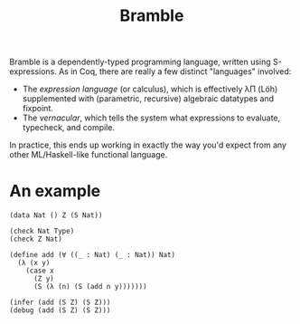 #+title: Bramble

Bramble is a dependently-typed programming language, written using S-expressions.
As in Coq, there are really a few distinct "languages" involved:
- The /expression language/ (or calculus), which is effectively λΠ (Löh) supplemented with (parametric, recursive) algebraic datatypes and fixpoint.
- The /vernacular/, which tells the system what expressions to evaluate, typecheck, and compile.
In practice, this ends up working in exactly the way you'd expect from any other ML/Haskell-like functional language.

* An example
#+begin_src
(data Nat () Z (S Nat))

(check Nat Type)
(check Z Nat)

(define add (∀ ((_ : Nat) (_ : Nat)) Nat)
  (λ (x y)
    (case x
      (Z y)
      (S (λ (n) (S (add n y)))))))

(infer (add (S Z) (S Z)))
(debug (add (S Z) (S Z)))
#+end_src
